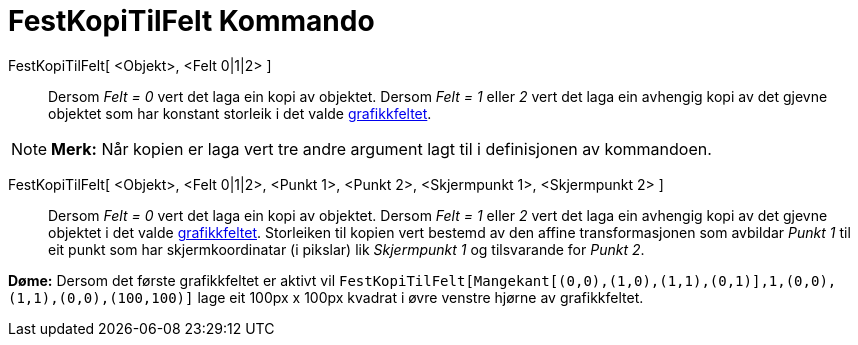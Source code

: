 = FestKopiTilFelt Kommando
:page-en: commands/AttachCopyToView
ifdef::env-github[:imagesdir: /nn/modules/ROOT/assets/images]

FestKopiTilFelt[ <Objekt>, <Felt 0|1|2> ]::
  Dersom _Felt = 0_ vert det laga ein kopi av objektet. Dersom _Felt = 1_ eller _2_ vert det laga ein avhengig kopi av
  det gjevne objektet som har konstant storleik i det valde xref:/Grafikkfelt.adoc[grafikkfeltet].

[NOTE]
====

*Merk:* Når kopien er laga vert tre andre argument lagt til i definisjonen av kommandoen.

====

FestKopiTilFelt[ <Objekt>, <Felt 0|1|2>, <Punkt 1>, <Punkt 2>, <Skjermpunkt 1>, <Skjermpunkt 2> ]::
  Dersom _Felt = 0_ vert det laga ein kopi av objektet. Dersom _Felt = 1_ eller _2_ vert det laga ein avhengig kopi av
  det gjevne objektet i det valde xref:/Grafikkfelt.adoc[grafikkfeltet]. Storleiken til kopien vert bestemd av den
  affine transformasjonen som avbildar _Punkt 1_ til eit punkt som har skjermkoordinatar (i pikslar) lik _Skjermpunkt 1_
  og tilsvarande for _Punkt 2_.

[EXAMPLE]
====

*Døme:* Dersom det første grafikkfeltet er aktivt vil
`++FestKopiTilFelt[Mangekant[(0,0),(1,0),(1,1),(0,1)],1,(0,0),(1,1),(0,0),(100,100)]++` lage eit 100px x 100px kvadrat i
øvre venstre hjørne av grafikkfeltet.

====

